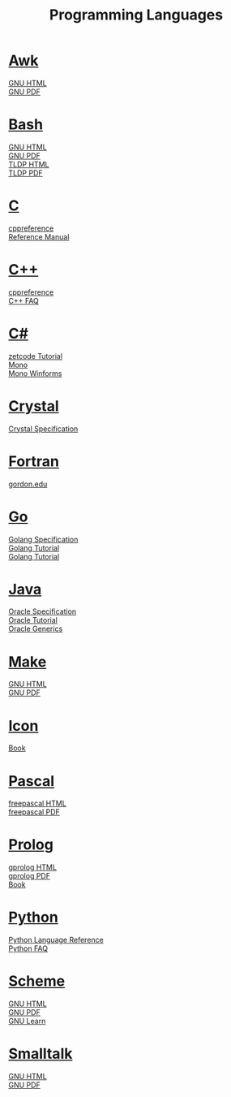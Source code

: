 #+STARTUP: showeverything
#+TITLE: Programming Languages
#+DESCRIPTION: Programming Languages
#+OPTIONS: toc:nil num:0 \n:t html-postamble:nil
#+OPTIONS: html-indent:5
#+EXPORT_FILE_NAME: /ssh:cs:~buff/public_html/pl.html

* [[https://en.wikipedia.org/wiki/AWK][Awk]]
  [[https://www.gnu.org/software/gawk/manual/gawk.html][GNU HTML]]
  [[https://www.gnu.org/software/gawk/manual/gawk.pdf][GNU PDF]]
* [[https://en.wikipedia.org/wiki/Bash_(Unix_shell)][Bash]]
  [[https://www.gnu.org/software/bash/manual/bash.html][GNU HTML]]
  [[https://www.gnu.org/software/bash/manual/bash.pdf][GNU PDF]]
  [[https://tldp.org/LDP/abs/html/abs-guide.html][TLDP HTML]]
  [[https://tldp.org/LDP/abs/abs-guide.pdf][TLDP PDF]]
* [[https://en.wikipedia.org/wiki/C_(programming_language)][C]]
  [[https://en.cppreference.com/w/c/language][cppreference]]
  [[http://cs.boisestate.edu/~buff/files/cman.pdf][Reference Manual]]
* [[https://en.wikipedia.org/wiki/C++][C++]]
  [[https://en.cppreference.com/w][cppreference]]
  [[https://isocpp.org/faq][C++ FAQ]]
* [[https://en.wikipedia.org/wiki/C-sharp][C#]]
  [[http://zetcode.com/lang/csharp][zetcode Tutorial]]
  [[https://www.mono-project.com/docs][Mono]]
  [[https://www.mono-project.com/docs/gui/winforms][Mono Winforms]]
* [[https://en.wikipedia.org/wiki/Crystal_(programming_language)][Crystal]]
  [[https://crystal-lang.org/reference/syntax_and_semantics/index.html][Crystal Specification]]
* [[https://en.wikipedia.org/wiki/Fortran][Fortran]]
  [[http://www.math-cs.gordon.edu/courses/cs323/FORTRAN/fortran.html][gordon.edu]]
* [[https://en.wikipedia.org/wiki/Go_(programming_language)][Go]]
  [[https://golang.org/ref/spec][Golang Specification]]
  [[https://golang.org/doc/tutorial/getting-started][Golang Tutorial]]
  [[https://golang.org/doc/tutorial/create-module][Golang Tutorial]]
* [[https://en.wikipedia.org/wiki/Java_(programming_language)][Java]]
  [[https://docs.oracle.com/javase/specs/index.html][Oracle Specification]]
  [[https://docs.oracle.com/javase/tutorial/index.html][Oracle Tutorial]]
  [[https://docs.oracle.com/javase/tutorial/extra/generics][Oracle Generics]]
* [[https://en.wikipedia.org/wiki/Makefile][Make]]
  [[https://www.gnu.org/software/make/manual/make.html][GNU HTML]]
  [[https://www.gnu.org/software/make/manual/make.pdf][GNU PDF]]
* [[https://en.wikipedia.org/wiki/Icon_(programming_language)][Icon]]
  [[http://cs.boisestate.edu/~buff/files/IconProg.pdf][Book]]
* [[https://en.wikipedia.org/wiki/Pascal_(programming_language)][Pascal]]
  [[https://www.freepascal.org/docs-html/current/ref/ref.html][freepascal HTML]]
  [[ftp://ftp.freepascal.org/pub/fpc/docs-pdf/ref.pdf][freepascal PDF]]
* [[https://en.wikipedia.org/wiki/Prolog][Prolog]]
  [[http://www.gprolog.org/manual/gprolog.html][gprolog HTML]]
  [[http://www.gprolog.org/manual/gprolog.pdf][gprolog PDF]]
  [[http://cs.boisestate.edu/~buff/files/brna-prolog-book.pdf][Book]]
* [[https://en.wikipedia.org/wiki/Python_(programming_language)][Python]]
  [[https://docs.python.org/3/reference/index.html][Python Language Reference]]
  [[https://docs.python.org/3/faq][Python FAQ]]
* [[https://en.wikipedia.org/wiki/Scheme_(programming_language)][Scheme]]
  [[https://www.gnu.org/software/guile/manual/guile.html][GNU HTML]]
  [[https://www.gnu.org/software/guile/manual/guile.pdf][GNU PDF]]
  [[https://www.gnu.org/software/guile/learn][GNU Learn]]
* [[https://en.wikipedia.org/wiki/Smalltalk][Smalltalk]]
  [[https://www.gnu.org/software/smalltalk/manual/gst.html][GNU HTML]]
  [[https://www.gnu.org/software/smalltalk/manual/gst.pdf][GNU PDF]]
